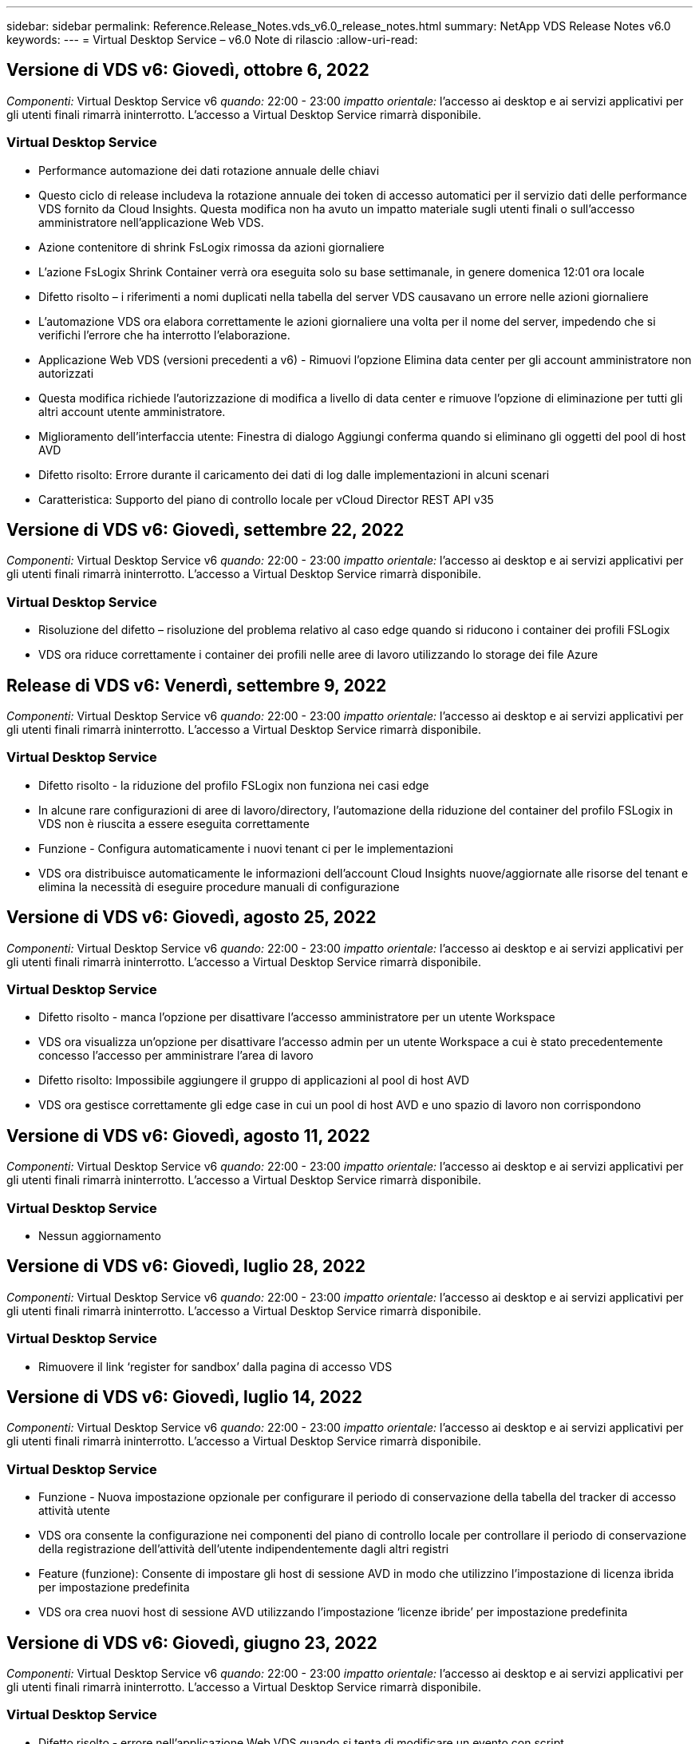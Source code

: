 ---
sidebar: sidebar 
permalink: Reference.Release_Notes.vds_v6.0_release_notes.html 
summary: NetApp VDS Release Notes v6.0 
keywords:  
---
= Virtual Desktop Service – v6.0 Note di rilascio
:allow-uri-read: 




== Versione di VDS v6: Giovedì, ottobre 6, 2022

_Componenti:_ Virtual Desktop Service v6 _quando:_ 22:00 - 23:00 _impatto orientale:_ l'accesso ai desktop e ai servizi applicativi per gli utenti finali rimarrà ininterrotto. L'accesso a Virtual Desktop Service rimarrà disponibile.



=== Virtual Desktop Service

* Performance automazione dei dati rotazione annuale delle chiavi
* Questo ciclo di release includeva la rotazione annuale dei token di accesso automatici per il servizio dati delle performance VDS fornito da Cloud Insights. Questa modifica non ha avuto un impatto materiale sugli utenti finali o sull'accesso amministratore nell'applicazione Web VDS.
* Azione contenitore di shrink FsLogix rimossa da azioni giornaliere
* L'azione FsLogix Shrink Container verrà ora eseguita solo su base settimanale, in genere domenica 12:01 ora locale
* Difetto risolto – i riferimenti a nomi duplicati nella tabella del server VDS causavano un errore nelle azioni giornaliere
* L'automazione VDS ora elabora correttamente le azioni giornaliere una volta per il nome del server, impedendo che si verifichi l'errore che ha interrotto l'elaborazione.
* Applicazione Web VDS (versioni precedenti a v6) - Rimuovi l'opzione Elimina data center per gli account amministratore non autorizzati
* Questa modifica richiede l'autorizzazione di modifica a livello di data center e rimuove l'opzione di eliminazione per tutti gli altri account utente amministratore.
* Miglioramento dell'interfaccia utente: Finestra di dialogo Aggiungi conferma quando si eliminano gli oggetti del pool di host AVD
* Difetto risolto: Errore durante il caricamento dei dati di log dalle implementazioni in alcuni scenari
* Caratteristica: Supporto del piano di controllo locale per vCloud Director REST API v35




== Versione di VDS v6: Giovedì, settembre 22, 2022

_Componenti:_ Virtual Desktop Service v6 _quando:_ 22:00 - 23:00 _impatto orientale:_ l'accesso ai desktop e ai servizi applicativi per gli utenti finali rimarrà ininterrotto. L'accesso a Virtual Desktop Service rimarrà disponibile.



=== Virtual Desktop Service

* Risoluzione del difetto – risoluzione del problema relativo al caso edge quando si riducono i container dei profili FSLogix
* VDS ora riduce correttamente i container dei profili nelle aree di lavoro utilizzando lo storage dei file Azure




== Release di VDS v6: Venerdì, settembre 9, 2022

_Componenti:_ Virtual Desktop Service v6 _quando:_ 22:00 - 23:00 _impatto orientale:_ l'accesso ai desktop e ai servizi applicativi per gli utenti finali rimarrà ininterrotto. L'accesso a Virtual Desktop Service rimarrà disponibile.



=== Virtual Desktop Service

* Difetto risolto - la riduzione del profilo FSLogix non funziona nei casi edge
* In alcune rare configurazioni di aree di lavoro/directory, l'automazione della riduzione del container del profilo FSLogix in VDS non è riuscita a essere eseguita correttamente
* Funzione - Configura automaticamente i nuovi tenant ci per le implementazioni
* VDS ora distribuisce automaticamente le informazioni dell'account Cloud Insights nuove/aggiornate alle risorse del tenant e elimina la necessità di eseguire procedure manuali di configurazione




== Versione di VDS v6: Giovedì, agosto 25, 2022

_Componenti:_ Virtual Desktop Service v6 _quando:_ 22:00 - 23:00 _impatto orientale:_ l'accesso ai desktop e ai servizi applicativi per gli utenti finali rimarrà ininterrotto. L'accesso a Virtual Desktop Service rimarrà disponibile.



=== Virtual Desktop Service

* Difetto risolto - manca l'opzione per disattivare l'accesso amministratore per un utente Workspace
* VDS ora visualizza un'opzione per disattivare l'accesso admin per un utente Workspace a cui è stato precedentemente concesso l'accesso per amministrare l'area di lavoro
* Difetto risolto: Impossibile aggiungere il gruppo di applicazioni al pool di host AVD
* VDS ora gestisce correttamente gli edge case in cui un pool di host AVD e uno spazio di lavoro non corrispondono




== Versione di VDS v6: Giovedì, agosto 11, 2022

_Componenti:_ Virtual Desktop Service v6 _quando:_ 22:00 - 23:00 _impatto orientale:_ l'accesso ai desktop e ai servizi applicativi per gli utenti finali rimarrà ininterrotto. L'accesso a Virtual Desktop Service rimarrà disponibile.



=== Virtual Desktop Service

* Nessun aggiornamento




== Versione di VDS v6: Giovedì, luglio 28, 2022

_Componenti:_ Virtual Desktop Service v6 _quando:_ 22:00 - 23:00 _impatto orientale:_ l'accesso ai desktop e ai servizi applicativi per gli utenti finali rimarrà ininterrotto. L'accesso a Virtual Desktop Service rimarrà disponibile.



=== Virtual Desktop Service

* Rimuovere il link ‘register for sandbox’ dalla pagina di accesso VDS




== Versione di VDS v6: Giovedì, luglio 14, 2022

_Componenti:_ Virtual Desktop Service v6 _quando:_ 22:00 - 23:00 _impatto orientale:_ l'accesso ai desktop e ai servizi applicativi per gli utenti finali rimarrà ininterrotto. L'accesso a Virtual Desktop Service rimarrà disponibile.



=== Virtual Desktop Service

* Funzione - Nuova impostazione opzionale per configurare il periodo di conservazione della tabella del tracker di accesso attività utente
* VDS ora consente la configurazione nei componenti del piano di controllo locale per controllare il periodo di conservazione della registrazione dell'attività dell'utente indipendentemente dagli altri registri
* Feature (funzione): Consente di impostare gli host di sessione AVD in modo che utilizzino l'impostazione di licenza ibrida per impostazione predefinita
* VDS ora crea nuovi host di sessione AVD utilizzando l'impostazione ‘licenze ibride’ per impostazione predefinita




== Versione di VDS v6: Giovedì, giugno 23, 2022

_Componenti:_ Virtual Desktop Service v6 _quando:_ 22:00 - 23:00 _impatto orientale:_ l'accesso ai desktop e ai servizi applicativi per gli utenti finali rimarrà ininterrotto. L'accesso a Virtual Desktop Service rimarrà disponibile.



=== Virtual Desktop Service

* Difetto risolto - errore nell'applicazione Web VDS quando si tenta di modificare un evento con script
* VDS ora gestisce correttamente un problema di distinzione tra maiuscole e minuscole durante la modifica degli oggetti evento con script




== Versione di VDS v6: Giovedì, giugno 9, 2022

_Componenti:_ Virtual Desktop Service v6 _quando:_ 22:00 - 23:00 _impatto orientale:_ l'accesso ai desktop e ai servizi applicativi per gli utenti finali rimarrà ininterrotto. L'accesso a Virtual Desktop Service rimarrà disponibile.



=== Virtual Desktop Service

* Nessun aggiornamento




== Versione di VDS v6: Giovedì 26 maggio 2022

_Componenti:_ Virtual Desktop Service v6 _quando:_ 22:00 - 23:00 _impatto orientale:_ l'accesso ai desktop e ai servizi applicativi per gli utenti finali rimarrà ininterrotto. L'accesso a Virtual Desktop Service rimarrà disponibile.



=== Virtual Desktop Service

* Nessun aggiornamento




== Versione di VDS v6: Giovedì 12 maggio 2022

_Componenti:_ Virtual Desktop Service v6 _quando:_ 22:00 - 23:00 _impatto orientale:_ l'accesso ai desktop e ai servizi applicativi per gli utenti finali rimarrà ininterrotto. L'accesso a Virtual Desktop Service rimarrà disponibile.



=== Virtual Desktop Service

* Nessun aggiornamento




== VDS v6 release: Lunedì, 2 maggio 2022

_Componenti:_ Virtual Desktop Service v6 _quando:_ 22:00 - 23:00 _impatto orientale:_ l'accesso ai desktop e ai servizi applicativi per gli utenti finali rimarrà ininterrotto. L'accesso a Virtual Desktop Service rimarrà disponibile.



=== Virtual Desktop Service

* Nessun aggiornamento




== Versione di VDS v6: Giovedì, aprile 28, 2022

_Components:_ Virtual Desktop Service v6 _quando:_ giovedì 28 aprile 2022 ore 22.00 - 23.00 Est _impatto:_ l'accesso ai desktop e ai servizi applicativi per gli utenti finali rimarrà ininterrotto. L'accesso a Virtual Desktop Service rimarrà disponibile.



=== Virtual Desktop Service

* Miglioramenti di sicurezza proattivi e correzioni di bug




== Versione di VDS v6: Giovedì, aprile 14, 2022

_Components:_ Virtual Desktop Service v6 _quando:_ giovedì 14 aprile 2022 ore 22.00 - 23.00 Est _impatto:_ l'accesso ai desktop e ai servizi applicativi per gli utenti finali rimarrà ininterrotto. L'accesso a Virtual Desktop Service rimarrà disponibile.



=== Virtual Desktop Service

* Miglioramenti di sicurezza proattivi e correzioni di bug




== Versione di VDS v6: Giovedì, marzo 31, 2022

_Components:_ Virtual Desktop Service v6 _quando:_ giovedì 31 marzo 2022 ore 22.00 - 23.00 Est _impatto:_ l'accesso ai desktop e ai servizi applicativi per gli utenti finali rimarrà ininterrotto. L'accesso a Virtual Desktop Service rimarrà disponibile.



=== Virtual Desktop Service

* Miglioramenti di sicurezza proattivi e correzioni di bug




== Versione di VDS v6: Giovedì, marzo 17, 2022

_Components:_ Virtual Desktop Service v6 _quando:_ giovedì 17 marzo 2022 ore 22.00 - 23.00 Est _impatto:_ l'accesso ai desktop e ai servizi applicativi per gli utenti finali rimarrà ininterrotto. L'accesso a Virtual Desktop Service rimarrà disponibile.



=== Virtual Desktop Service

* Miglioramenti di sicurezza proattivi e correzioni di bug




== Versione di VDS v6: Giovedì, marzo 3, 2022

_Components:_ Virtual Desktop Service v6 _quando:_ giovedì 3 marzo 2022 ore 22.00 - 23.00 Est _impatto:_ l'accesso ai desktop e ai servizi applicativi per gli utenti finali rimarrà ininterrotto. L'accesso a Virtual Desktop Service rimarrà disponibile.



=== Virtual Desktop Service

* Esperienza migliorata durante la disconnessione da un server dopo l'utilizzo della funzione Connect to Server
* Miglioramenti di sicurezza proattivi e correzioni di bug




== VDS v6 release: Giovedì 17 febbraio 2022

_Components:_ Virtual Desktop Service v6 _quando:_ giovedì 17 febbraio 2022 alle 22:00 - 23:00. _Impatto:_ l'accesso ai desktop e ai servizi applicativi per gli utenti finali rimarrà ininterrotto. L'accesso a Virtual Desktop Service rimarrà disponibile.



=== Virtual Desktop Service

* Introduzione delle istanze applicative, che consente una migliore gestione di diverse versioni ed edizioni dello stesso software
* Miglioramenti di sicurezza proattivi e correzioni di bug




== VDS v6 release: Giovedì 3 febbraio 2022

_Componenti:_ Virtual Desktop Service v6 _quando:_ giovedì 3 febbraio 2022 dalle 22:00 alle 23:00 _impatto:_ l'accesso ai desktop e ai servizi applicativi per gli utenti finali rimarrà ininterrotto. L'accesso a Virtual Desktop Service rimarrà disponibile.



=== Virtual Desktop Service

* Miglioramento della ricerca roaming dei profili per VDMS
* Sicurezza proattiva e miglioramenti delle performance




== VDS v6 release: Giovedì 20 gennaio 2022

_Components:_ Virtual Desktop Service v6 _quando:_ giovedì 20 gennaio 2022 dalle 22:00 alle 23:00 _impatto:_ l'accesso ai desktop e ai servizi applicativi per gli utenti finali rimarrà ininterrotto. L'accesso a Virtual Desktop Service rimarrà disponibile.



=== Virtual Desktop Service

* Correzione di bug per un problema di reindirizzamento del collegamento con Azure Cost Estimator (ACE)
* Sicurezza proattiva e miglioramenti delle performance




== VDS v6 release: Giovedì 6 gennaio 2022

_Components:_ Virtual Desktop Service v6 _quando:_ giovedì 6 gennaio 2022 dalle 22:00 alle 23:00 _impatto:_ l'accesso ai desktop e ai servizi applicativi per gli utenti finali rimarrà ininterrotto. L'accesso a Virtual Desktop Service rimarrà disponibile.



=== Virtual Desktop Service

* Presentare il report di reimpostazione della password self-service per partner e partner secondari
* Correzione di bug per un problema di autorizzazione Azure univoco all'inizio del processo di implementazione.




== VDS v6 release: Giovedì 16 dicembre 2021

_Components:_ Virtual Desktop Service v6 _quando:_ giovedì 16 dicembre 2021 dalle 22:00 alle 23:00 _impatto:_ l'accesso ai desktop e ai servizi applicativi per gli utenti finali rimarrà ininterrotto. L'accesso a Virtual Desktop Service rimarrà disponibile.



=== Virtual Desktop Service

* Miglioramenti alle trasmissioni secondarie di messaggi SMS per MFA nel caso in cui il provider SMS primario non sia disponibile
* Aggiornare il certificato utilizzato per il client VDS per Windows




== VDS v6 release: Giovedì 2 dicembre 2021 - Nessun cambiamento pianificato

_Componenti:_ Virtual Desktop Service v6 _quando:_ giovedì 2 dicembre 2021 dalle 22:00 alle 23:00 _impatto:_ Nessuno



== Hotfix VDS v6: Giovedì 18 novembre 2021

_Components:_ Virtual Desktop Service v6 _quando:_ giovedì 18 novembre 2021 dalle 22:00 alle 23:00. _Impatto:_ l'accesso ai desktop e ai servizi applicativi per gli utenti finali rimarrà ininterrotto. L'accesso a Virtual Desktop Service rimarrà disponibile.



=== Virtual Desktop Service

* Correzione di bug per un problema PAM in cui AAD si basa su AADDS




== Hotfix VDS v6: Lunedì 8 novembre 2021

_Componenti:_ Virtual Desktop Service v6 _quando:_ lunedì 8 novembre 2021 dalle 22:00 alle 23:00 _impatto:_ l'accesso ai desktop e ai servizi applicativi per gli utenti finali rimarrà ininterrotto. L'accesso a Virtual Desktop Service rimarrà disponibile.



=== Virtual Desktop Service

* Abilitare la casella chat nell'interfaccia utente VDS per tutti gli utenti
* Correzione di bug per una combinazione unica di opzioni di implementazione




== VDS v6 release: Domenica 7 novembre 2021

_Components:_ Virtual Desktop Service v6 _quando:_ domenica 7 novembre 2021 alle 22:00 – 23:00. _Impatto:_ l'accesso ai desktop e ai servizi applicativi per gli utenti finali rimarrà ininterrotto. L'accesso a Virtual Desktop Service rimarrà disponibile.



=== Virtual Desktop Service

* Introdurre un'opzione del Command Center per disattivare la riduzione automatica dei profili FSLogix
* Correzione di bug per PAM quando l'implementazione sfrutta Azure Active Directory Domain Services (AADDS)
* Sicurezza proattiva e miglioramenti delle performance




=== Tool Azure per la stima dei costi

* Servizi aggiornati disponibili in diverse regioni




== VDS v6 release: Giovedì 21 ottobre 2021

_Components:_ Virtual Desktop Service v6 _quando:_ giovedì 21 ottobre 2021 ore 22.00 – 23.00 Est _impatto:_ l'accesso ai desktop e ai servizi applicativi per gli utenti finali rimarrà ininterrotto. L'accesso a Virtual Desktop Service rimarrà disponibile.



=== Virtual Desktop Service

* Introdurre un'opzione del Command Center per disattivare la riduzione automatica dei profili FSLogix
* Miglioramenti a un report notturno che illustra la posizione in cui vengono montati i profili FSLogix
* Aggiornare la serie/dimensione della macchina virtuale predefinita utilizzata per CWMGR1 (la macchina virtuale della piattaforma) nella regione centro-meridionale di Azure USA a D2s v4




== VDS v6 release: Giovedì 7 ottobre 2021

_Components:_ Virtual Desktop Service v6 _quando:_ giovedì 7 ottobre 2021 ore 22.00 – 23.00 Est _impatto:_ l'accesso ai desktop e ai servizi applicativi per gli utenti finali rimarrà ininterrotto. L'accesso a Virtual Desktop Service rimarrà disponibile.



=== Virtual Desktop Service

* Correzione di bug per uno scenario in cui una configurazione specifica della raccolta di provisioning non veniva salvato correttamente




== VDS v6 release: Giovedì 23 settembre 2021

_Components:_ Virtual Desktop Service v6 _quando:_ giovedì 23 settembre 2021 ore 22.00 – 23.00 Est _impatto:_ l'accesso ai desktop e ai servizi applicativi per gli utenti finali rimarrà ininterrotto. L'accesso a Virtual Desktop Service rimarrà disponibile.



=== Virtual Desktop Service

* Effettua l'aggiornamento a PAM per l'integrazione con le implementazioni basate su AADDS
* Visualizzare gli URL RemoteApp nel modulo Workspace per le implementazioni non AVD
* Correzione di bug per uno scenario in cui si rende un utente finale un amministratore in una specifica configurazione di Active Directory on-premise




== VDS v6 release: Giovedì 9 settembre 2021

_Components:_ Virtual Desktop Service v6 _quando:_ giovedì 9 settembre 2021 ore 22.00 – 23.00 Est _impatto:_ l'accesso ai desktop e ai servizi applicativi per gli utenti finali rimarrà ininterrotto. L'accesso a Virtual Desktop Service rimarrà disponibile.



=== Virtual Desktop Service

* Sicurezza proattiva e miglioramenti delle performance




== Release di VDS v6: Giovedì 26 agosto 2021

_Components:_ Virtual Desktop Service v6 _quando:_ giovedì 26 agosto 2021 ore 22.00 – 23.00 Est _impatto:_ l'accesso ai desktop e ai servizi applicativi per gli utenti finali rimarrà ininterrotto. L'accesso a Virtual Desktop Service rimarrà disponibile.



=== Virtual Desktop Service

* Eseguire l'aggiornamento all'URL posizionato sul desktop di un utente quando viene concesso l'accesso all'interfaccia utente di gestione VDS




== VDS v6 release: Giovedì 12 agosto 2021

_Components:_ Virtual Desktop Service v6 _quando:_ giovedì 12 agosto 2021 ore 22.00 – 23.00 Est _impatto:_ l'accesso ai desktop e ai servizi applicativi per gli utenti finali rimarrà ininterrotto. L'accesso a Virtual Desktop Service rimarrà disponibile.



=== Virtual Desktop Service

* Miglioramenti alla funzionalità e al contesto di Cloud Insights
* Miglioramento della gestione della frequenza dei backup
* Risoluzione dei bug - risoluzione di un problema relativo al servizio CwVmAutomation che verifica la configurazione al riavvio del servizio
* Risoluzione dei bug - Risolvi un problema per DCConifg che non consentiva il salvataggio delle configurazioni in alcuni scenari
* Sicurezza proattiva e miglioramenti delle performance




== Hotfix VDS v6: Martedì 30 luglio 2021

_Components:_ Virtual Desktop Service v6 _quando:_ venerdì 30 luglio 2021 ore 19:00 – 20:00 _impatto:_ l'accesso ai desktop e ai servizi applicativi per gli utenti finali rimarrà ininterrotto. L'accesso a Virtual Desktop Service rimarrà disponibile.



=== Virtual Desktop Service

* Aggiornamento del modello di implementazione per facilitare i miglioramenti dell'automazione




== Release di VDS v6: Giovedì 29 luglio 2021

_Components:_ Virtual Desktop Service v6 _quando:_ giovedì 29 luglio 2021 ore 22.00 – 23.00 Est _impatto:_ l'accesso ai desktop e ai servizi applicativi per gli utenti finali rimarrà ininterrotto. L'accesso a Virtual Desktop Service rimarrà disponibile.



=== Virtual Desktop Service

* Risoluzione dei bug - risoluzione di un problema per le implementazioni VMware in cui CWAgent non è stato installato come previsto
* Risoluzione di bug - Risolvi un problema per le implementazioni VMware in cui la creazione di un server con il ruolo dati non funzionava come previsto




== Hotfix VDS v6: Martedì 20 luglio 2021

_Components:_ Virtual Desktop Service v6 _quando:_ martedì 20 luglio 2021 ore 22:00 – 23:00 Est _impatto:_ l'accesso ai desktop e ai servizi applicativi per gli utenti finali rimarrà ininterrotto. L'accesso a Virtual Desktop Service rimarrà disponibile.



=== Virtual Desktop Service

* Risolvere un problema che causa una quantità anormalmente elevata di traffico API in una determinata configurazione




== VDS 6.0: Giovedì 15 luglio 2021

_Components:_ 6.0 Virtual Desktop Service _quando:_ giovedì 15 luglio 2021 ore 22:00 – 23:00 _impatto:_ l'accesso ai desktop e ai servizi applicativi per gli utenti finali rimarrà ininterrotto. L'accesso a Virtual Desktop Service rimarrà disponibile.



=== Virtual Desktop Service

* Miglioramento dell'integrazione Cloud Insights: Acquisizione delle metriche delle performance per utente e visualizzazione nel contesto utente
* Miglioramenti all'automazione del provisioning ANF: Registrazione automatica migliorata di NetApp come provider nel tenant Azure del cliente
* Regolazione del fraseggio durante la creazione di un nuovo spazio di lavoro AVD
* Sicurezza proattiva e miglioramenti delle performance




== Release di VDS 6.0: Giovedì 24 giugno 2021

_Components:_ 6.0 Virtual Desktop Service _quando:_ giovedì 4 giugno 2021 alle 22:00 – 23:00 _impatto:_ l'accesso ai desktop e ai servizi applicativi per gli utenti finali rimarrà ininterrotto. L'accesso a Virtual Desktop Service rimarrà disponibile.


NOTE: A causa della pianificazione prevista per il 4 luglio, la prossima release VDS sarà giovedì 7/15.



=== Virtual Desktop Service

* Aggiornamenti per indicare che Windows Virtual Desktop (WVD) è ora Azure Virtual Desktop (AVD)
* Correzione di bug per la formattazione del nome utente nelle esportazioni Excel
* Configurazioni migliorate per le pagine di accesso HTML5 personalizzate
* Sicurezza proattiva e miglioramenti delle performance




=== Stimatori dei costi

* Aggiornamenti per indicare che Windows Virtual Desktop (WVD) è ora Azure Virtual Desktop (AVD)
* Gli aggiornamenti di riflettono il numero maggiore di servizi/macchine virtuali GPU disponibili in nuove regioni




== Release di VDS 6.0: Giovedì 10 giugno 2021

_Components:_ 6.0 Virtual Desktop Service _quando:_ giovedì 10 giugno 2021 ore 22:00 – 23:00 _impatto:_ l'accesso ai desktop e ai servizi applicativi per gli utenti finali rimarrà ininterrotto. L'accesso a Virtual Desktop Service rimarrà disponibile.



=== Virtual Desktop Service

* Introduzione di un gateway/access point HTML5 aggiuntivo basato su browser per le macchine virtuali
* Routing utente migliorato dopo l'eliminazione di un pool di host
* Correzione di bug per uno scenario in cui l'importazione di un pool di host non gestito non funzionava come previsto
* Sicurezza proattiva e miglioramenti delle performance




== Release di VDS 6.0: Giovedì 10 giugno 2021

_Componenti:_ 6.0 Virtual Desktop Service _quando:_ giovedì 10 giugno 2021 alle 22:00 _impatto:_ l'accesso ai desktop e ai servizi applicativi per gli utenti finali rimarrà ininterrotto. L'accesso a Virtual Desktop Service rimarrà disponibile.



=== Miglioramenti tecnici:

* Aggiornare la versione di .NET Framework installata su ciascuna macchina virtuale da v4.7.2 a v4.8.0
* Ulteriore applicazione back-end dell'utilizzo di https:// e TLS 1.2 o superiore tra il team di piano di controllo locale e qualsiasi altra entità
* Correzione di bug per l'operazione Delete Backup nel Command Center - questo fa ora riferimento correttamente al fuso orario di CWMGR1
* Rinominare l'azione Command Center da Azure file share a Azure Files share
* Aggiornamenti della convenzione di naming in Azure Shared Image Gallery
* Raccolta migliorata del numero di accessi utente simultanei
* Eseguire l'aggiornamento al traffico in uscita consentito da CWMGR1, se si limita il traffico in uscita dalla macchina virtuale CWMGR1
* Se non si limita il traffico in uscita da CWMGR1, non è necessario effettuare alcun aggiornamento
* Se si limita il traffico in uscita da CWMGR1, consentire l'accesso a vdctoolsapiprimary.azurewebsites.net. Nota: Non è più necessario consentire l'accesso a vdctoolsapi.trafficmanager.net.




=== Miglioramenti all'implementazione:

* Gettare le basi per il supporto futuro di prefissi personalizzati nei nomi dei server
* Maggiore automazione dei processi e ridondanza per le implementazioni di Azure
* Numerosi miglioramenti dell'automazione dell'implementazione per le implementazioni di Google Cloud Platform
* Supporto per Windows Server 2019 nelle implementazioni di Google Cloud Platform
* Correzione di bug per un sottoinsieme di scenari in cui l'immagine EVD di Windows 10 20H2




=== Miglioramenti dell'erogazione del servizio:

* Introduce l'integrazione Cloud Insights, offrendo dati sulle performance di streaming per user experience, VM e storage layer
* Introduce una funzione che consente di accedere rapidamente a una pagina VDS visitata di recente
* Tempi di caricamento degli elenchi notevolmente migliorati (utenti, gruppi, server, applicazioni, ecc.) per le implementazioni di Azure
* Introduce la possibilità di esportare facilmente elenchi di utenti, gruppi, server, amministratori, report, ecc.
* Introduce la capacità di controllare quali metodi MFA VDS sono disponibili per i clienti (il cliente preferisce l'e-mail rispetto a. SMS, ad esempio)
* Introduce campi "da" personalizzabili per le email di reimpostazione self-service della password VDS
* Introduce l'opzione di consentire solo alle email di reimpostazione self-service delle password VDS di accedere a domini specifici (di proprietà dell'azienda rispetto al personale, ad esempio)
* Introduce un aggiornamento che può richiedere all'utente di aggiungere la propria e-mail al proprio account in modo che possa utilizzarla o reimpostare la password MFA/self-service
* Quando si avvia un'implementazione interrotta, avviare anche tutte le macchine virtuali all'interno dell'implementazione
* Miglioramento delle performance per determinare quale indirizzo IP assegnare alle macchine virtuali Azure appena create




== Release VDS 6.0: Giovedì 27 maggio 2021

_Components:_ 6.0 Virtual Desktop Service _quando:_ giovedì 27 maggio 2021 alle 22:00 – 23:00 _impatto:_ l'accesso ai desktop e ai servizi applicativi per gli utenti finali rimarrà ininterrotto. L'accesso a Virtual Desktop Service rimarrà disponibile.



=== Virtual Desktop Service

* Introdurre Start on Connect per gli host di sessione in pool di host AVD
* Introdurre le metriche delle performance degli utenti tramite l'integrazione Cloud Insights
* Visualizzare la scheda Server in modo più preminente nel modulo Workspaces
* Consentire il ripristino di una macchina virtuale tramite Azure Backup se la macchina virtuale è stata eliminata da VDS
* Gestione migliorata della funzionalità Connect to Server
* Gestione migliorata delle variabili durante la creazione e l'aggiornamento automatico dei certificati
* Risoluzione di bug per un problema a causa del quale facendo clic su una X in un menu a discesa la selezione non è stata deseleziona come previsto
* Maggiore affidabilità e gestione automatica degli errori per i messaggi SMS
* Aggiorna al ruolo di supporto utente: Questo può ora terminare i processi per un utente connesso
* Sicurezza proattiva e miglioramenti delle performance




== Release VDS 6.0: Giovedì 13 maggio 2021

_Components:_ 6.0 Virtual Desktop Service _quando:_ giovedì 13 maggio 2021 alle 22:00 – 23:00 _impatto:_ l'accesso ai desktop e ai servizi applicativi per gli utenti finali rimarrà ininterrotto. L'accesso a Virtual Desktop Service rimarrà disponibile.



=== Virtual Desktop Service

* Introduzione di proprietà aggiuntive del pool di host AVD
* Introdurre un'ulteriore resilienza dell'automazione nelle implementazioni di Azure in caso di problemi di servizio back-end
* Includere il nome del server nella nuova scheda del browser quando si utilizza la funzione connessione al server
* Visualizza il numero di utenti in ciascun gruppo
* Maggiore resilienza per la funzionalità Connect to Server in tutte le implementazioni
* Ulteriori miglioramenti all'impostazione delle opzioni MFA per le organizzazioni e gli utenti finali
+
** Se SMS è impostato come l'unica opzione MFA disponibile, richiedere un numero di telefono ma non un indirizzo e-mail
** Se l'e-mail è impostata come l'unica opzione MFA disponibile, richiedere un indirizzo e-mail ma non un numero di telefono
** Se le opzioni per l'MFA sono sia SMS che e-mail, è necessario disporre di un indirizzo e-mail e di un numero di telefono


* Miglioramento della chiarezza - rimuovere le dimensioni di uno snapshot di Azure Backup, poiché Azure non restituisce le dimensioni dello snapshot
* Aggiungi la possibilità di eliminare uno snapshot in ambienti non Azure
* Correzione di bug per la creazione del pool di host AVD quando si utilizzano caratteri speciali
* Correzione di bug per la pianificazione del carico di lavoro per il pool di host tramite la scheda Resources (risorse)
* Risoluzione di bug per un prompt di errore visualizzato quando si annulla un'importazione utente in blocco
* Correzione di bug per un possibile scenario con impostazioni dell'applicazione aggiunte a una raccolta di provisioning
* Aggiorna all'indirizzo email inviando notifiche/messaggi: I messaggi verranno inviati da noreply@vds.netapp.com
+
** I clienti che utilizzano indirizzi e-mail in entrata per la sicurezza devono aggiungere questo indirizzo e-mail






== Release di VDS 6.0: Giovedì 29 aprile 2021

_Components:_ 6.0 Virtual Desktop Service _quando:_ giovedì 29 aprile 2021 alle 22:00 – 23:00 _impatto:_ l'accesso ai desktop e ai servizi applicativi per gli utenti finali rimarrà ininterrotto. L'accesso a Virtual Desktop Service rimarrà disponibile.



=== Virtual Desktop Service

* Introdurre la funzione Start on Connect per i pool di host AVD personali
* Introdurre il contesto di storage nel modulo Workspace
* Introdurre il monitoraggio dello storage (Azure NetApp Files) tramite l'integrazione Cloud Insights
+
** Monitoraggio IOPS
** Monitoraggio della latenza
** Monitoraggio della capacità


* Registrazione migliorata per le azioni di clonazione delle macchine virtuali
* Correzione di bug per uno scenario specifico di pianificazione del carico di lavoro
* Risoluzione dei bug per la mancata visualizzazione del fuso orario di una macchina virtuale in un determinato scenario
* Risoluzione di bug per non disconnettersi da un utente AVD in un determinato scenario
* Aggiornamenti alle email generate automaticamente per riflettere il marchio NetApp




== Hotfix VDS 6.0: Venerdì 16 aprile 2021

_Components:_ 6.0 Virtual Desktop Service _quando:_ venerdì 16 aprile 2021 alle 22:00 – 23:00 _impatto:_ l'accesso ai desktop e ai servizi applicativi per gli utenti finali rimarrà ininterrotto. L'accesso a Virtual Desktop Service rimarrà disponibile.



=== Virtual Desktop Service

* Risolvi un problema con la creazione automatica dei certificati che si è verificata dopo l'aggiornamento della scorsa notte e che ha migliorato la gestione automatica dei certificati




== Release di VDS 6.0: Giovedì 15 aprile 2021

_Components:_ 6.0 Virtual Desktop Service _quando:_ giovedì 15 aprile 2021 ore 22:00 – 23:00 _impatto:_ l'accesso ai desktop e ai servizi applicativi per gli utenti finali rimarrà ininterrotto. L'accesso a Virtual Desktop Service rimarrà disponibile.



=== Virtual Desktop Service

* Miglioramenti all'integrazione di Cloud Insights:
+
** Frame ignorati – risorse di rete insufficienti
** Frame ignorati – risorse client insufficienti
** Frame ignorato – risorse server insufficienti
** Disco del sistema operativo – byte di lettura
** Disco del sistema operativo – byte di scrittura
** Disco del sistema operativo – byte di lettura/secondo
** Disco del sistema operativo – byte di scrittura al secondo


* Aggiornamento alla cronologia delle attività nel modulo implementazioni: Gestione migliorata della cronologia delle attività
* Correzione di bug per un problema a causa del quale non è stato possibile ripristinare Azure Backup in CWMGR1 da un disco in un sottoinsieme di scenari
* Correzione di bug per un problema in cui i certificati non venivano aggiornati e creati automaticamente
* Risoluzione di bug per un problema in cui un'implementazione interrotta non è stata avviata abbastanza rapidamente
* Aggiorna all'elenco a discesa Stato durante la creazione di un'area di lavoro: Rimuovere l'elemento "Nazionale" dall'elenco
* Aggiornamenti aggiuntivi per riflettere il marchio NetApp




== VDS 6.0: Mercoledì 7 aprile 2021

_Components:_ 6.0 Virtual Desktop Service _quando:_ mercoledì 7 aprile 2021 alle 22:00 – 23:00 _impatto:_ l'accesso ai desktop e ai servizi applicativi per gli utenti finali rimarrà ininterrotto. L'accesso a Virtual Desktop Service rimarrà disponibile.



=== Virtual Desktop Service

* A causa dei tempi di risposta sempre più variabili di Azure, stiamo aumentando il tempo di attesa per una risposta quando si immettono le credenziali di Azure durante la procedura guidata di implementazione.




== Release di VDS 6.0: Giovedì 1 aprile 2021

_Components:_ 6.0 Virtual Desktop Service _quando:_ giovedì 1° aprile 2021 ore 22:00 – 23:00 _impatto:_ l'accesso ai desktop e ai servizi applicativi per gli utenti finali rimarrà ininterrotto. L'accesso a Virtual Desktop Service rimarrà disponibile.



=== Virtual Desktop Service

* Aggiornamenti per l'integrazione di NetApp Cloud Insights: Nuovi data point per lo streaming:
+
** Dati sulle prestazioni della GPU NVIDIA
** Tempo di andata e ritorno
** Ritardo input utente


* Aggiornare la funzione Connect to Server (connessione al server) per consentire le connessioni amministrative alle macchine virtuali anche quando le macchine virtuali sono impostate in modo da impedire le connessioni da parte degli utenti finali
* Miglioramenti API per abilitare il theming e il branding in una release successiva
* Migliore visibilità del menu delle azioni disponibile nelle connessioni HTML5 tramite le sessioni utente Connect to Server o RDS tramite HTML5
* Aumentare la quantità di caratteri supportati nel nome di un evento con script di attività
* Provisioning aggiornato - Collections OS Choices per tipo
+
** Per AVD e Windows 10, utilizzare il tipo di raccolta VDI per verificare la presenza del sistema operativo Windows 10
** Per un sistema operativo Windows Server, utilizzare il tipo di raccolta condivisa


* Sicurezza proattiva e miglioramenti delle performance

